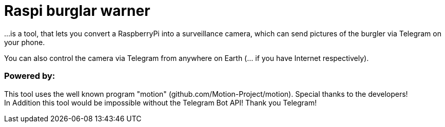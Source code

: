 # Raspi burglar warner

...is a tool, that lets you convert a RaspberryPi into a surveillance camera, 
which can send pictures of the burgler via Telegram on your phone.

You can also control the camera via Telegram from anywhere on Earth (... if you have Internet respectively).

### Powered by:

This tool uses the well known program "motion" (github.com/Motion-Project/motion). Special thanks to the developers! +
In Addition this tool would be impossible without the Telegram Bot API! Thank you Telegram!
